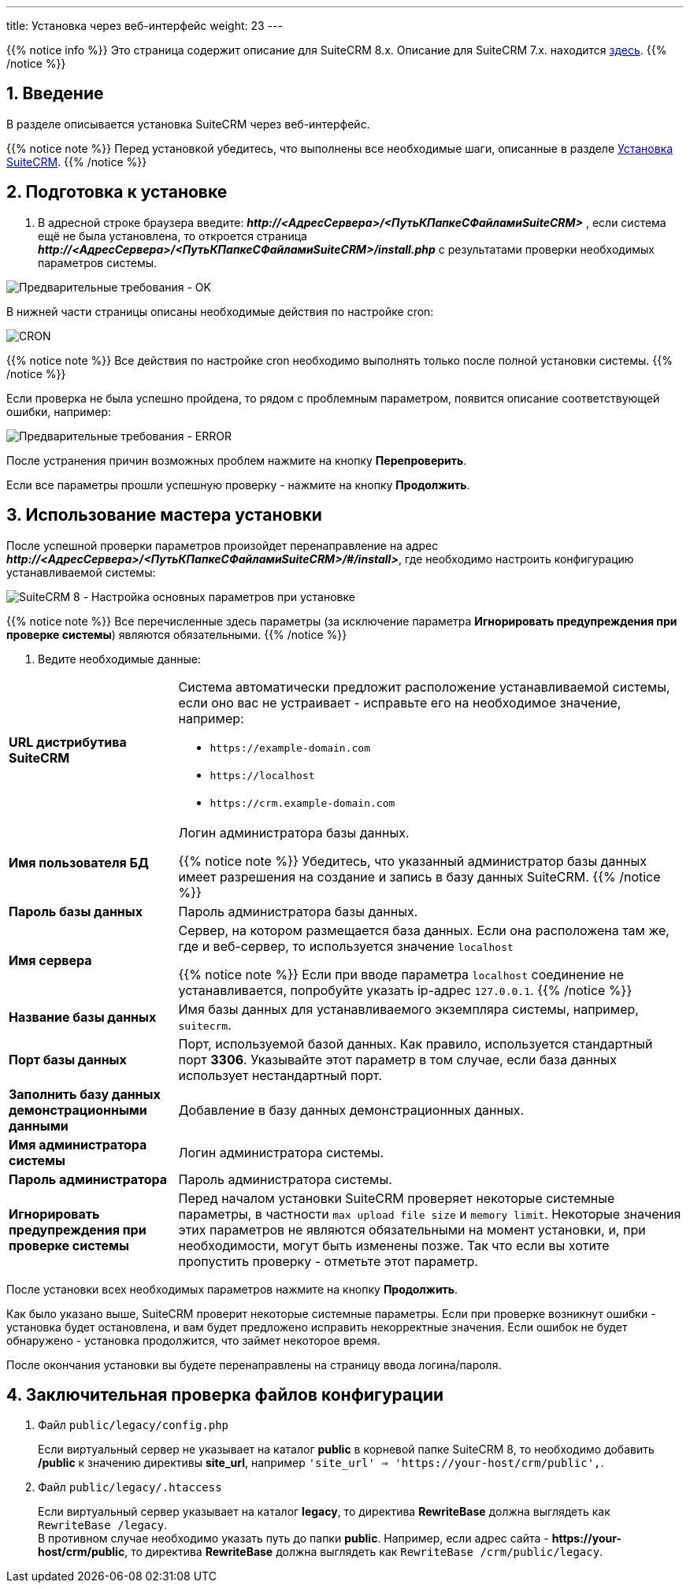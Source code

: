 ---
title: Установка через веб-интерфейс
weight: 23
---

:author: likhobory
:email: likhobory@mail.ru

:toc:
:toc-title: Оглавление
:toclevels: 3

:experimental:

//
:sectnums:
:sectnumlevels: 2
//


:imagesdir: /images/ru/8.x/admin/Installing

ifdef::env-github[:imagesdir: ../../../../static/images/ru/8.x/admin/Installing]

:btn: btn:

ifdef::env-github[:btn:]

{{% notice info %}}
Это страница содержит описание для SuiteCRM 8.x. Описание для SuiteCRM 7.x. находится link:../../../../admin/installation-guide/downloading-installing[здесь].
{{% /notice %}}

== Введение

В разделе описывается установка SuiteCRM через веб-интерфейс.

{{% notice note %}}
Перед установкой убедитесь, что выполнены все необходимые шаги, описанные в разделе 
link:../downloading-installing/[Установка SuiteCRM].
{{% /notice %}}

== Подготовка к установке

.  В адресной строке браузера введите: *_\http://<АдресСервера>/<ПутьКПапкеСФайламиSuiteCRM>_* , если система ещё не была установлена, то откроется страница
*_\http://<АдресСервера>/<ПутьКПапкеСФайламиSuiteCRM>/install.php_*
с результатами проверки необходимых параметров системы.

image:preinstall-ok.png[Предварительные требования - OK] 

В нижней части страницы описаны необходимые действия по настройке cron:

image:preinstall-cron.png[CRON] 

{{% notice note %}}
Все действия по настройке cron необходимо выполнять только после полной установки системы.
{{% /notice %}}

Если проверка не была успешно пройдена, то рядом с проблемным параметром, появится описание соответствующей ошибки, например:

image:preinstall-error.png[Предварительные требования - ERROR] 

После устранения причин возможных проблем нажмите на кнопку {btn}[Перепроверить]. 

Если все параметры прошли успешную проверку - нажмите на кнопку {btn}[Продолжить].

== Использование мастера установки

После успешной проверки параметров произойдет перенаправление на адрес  *_\http://<АдресСервера>/<ПутьКПапкеСФайламиSuiteCRM>/#/install>_*,
где необходимо настроить конфигурацию устанавливаемой системы:

image:conf.png[SuiteCRM 8 - Настройка основных параметров при установке]

{{% notice note %}}
Все перечисленные здесь параметры (за исключение параметра *Игнорировать предупреждения при проверке системы*) являются обязательными.
{{% /notice %}}

. Ведите необходимые данные: 

[cols="1s,3a"]
|===
|URL дистрибутива SuiteCRM |Система автоматически предложит расположение устанавливаемой системы, если оно вас не устраивает - исправьте его на необходимое значение, например: 

* `\https://example-domain.com`
* `\https://localhost`
* `\https://crm.example-domain.com`

|Имя пользователя БД | Логин администратора базы данных.

{{% notice note %}}
Убедитесь, что указанный администратор базы данных имеет разрешения на создание и запись в базу данных SuiteCRM.
{{% /notice %}}

|Пароль базы данных | Пароль администратора базы данных.
|Имя сервера | Сервер, на котором размещается база данных. Если она расположена там же, где и веб-сервер, то используется значение `localhost`

{{% notice note %}}
Если при вводе параметра `localhost` соединение не устанавливается, попробуйте указать ip-адрес `127.0.0.1`.
{{% /notice %}}

|Название базы данных | Имя базы данных для устанавливаемого экземпляра системы, например, `suitecrm`.
|Порт базы данных | Порт, используемой базой данных. Как правило, используется стандартный порт *3306*. Указывайте этот параметр в том случае, если база данных использует нестандартный порт.
|Заполнить базу данных демонстрационными данными | Добавление в базу данных демонстрационных данных.
|Имя администратора системы | Логин администратора системы.
|Пароль администратора | Пароль администратора системы.
|Игнорировать предупреждения при проверке системы | Перед началом установки SuiteCRM проверяет некоторые системные параметры, в частности `max upload file size` и `memory limit`. Некоторые значения этих параметров не являются обязательными на момент установки, и, при необходимости, могут быть изменены позже. Так что если вы хотите пропустить проверку - отметьте этот параметр.
|===

После установки всех необходимых параметров нажмите на кнопку {btn}[Продолжить].

Как было указано выше, SuiteCRM проверит некоторые системные параметры.
 Если при проверке возникнут ошибки - установка будет остановлена, и вам будет предложено исправить некорректные значения.
Если ошибок не будет обнаружено - установка продолжится, что займет некоторое время.

После окончания установки вы будете перенаправлены на страницу ввода логина/пароля.

== Заключительная проверка файлов конфигурации

 .  Файл `public/legacy/config.php` 
+
Если виртуальный сервер не указывает на каталог  *public* в корневой папке SuiteCRM 8, то необходимо добавить */public*  к значению директивы *site_url*, например `'site_url' => 'https://your-host/crm/public',`.
+
 . Файл `public/legacy/.htaccess`
+
Если виртуальный сервер указывает на каталог *legacy*, то директива *RewriteBase* должна выглядеть как `RewriteBase /legacy`. +
В противном случае необходимо указать путь до папки *public*.
Например, если адрес сайта -  *\https://your-host/crm/public*, то директива *RewriteBase* должна выглядеть как `RewriteBase /crm/public/legacy`.
